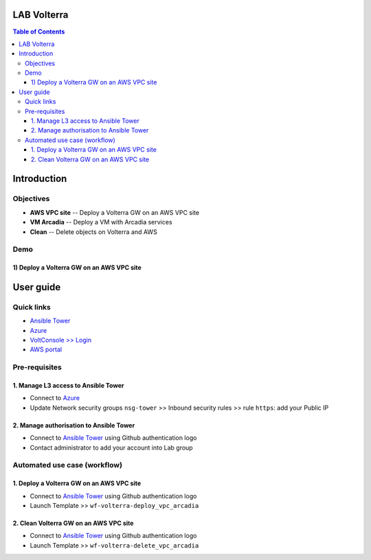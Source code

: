 LAB Volterra
=======================================================================
.. contents:: Table of Contents

Introduction
==================================================
Objectives
###############
- **AWS VPC site** -- Deploy a Volterra GW on an AWS VPC site
- **VM Arcadia** -- Deploy a VM with Arcadia services
- **Clean** -- Delete objects on Volterra and AWS

Demo
###############
1) Deploy a Volterra GW on an AWS VPC site
******************************************

.. raw:: html

    <a href="http://www.youtube.com/watch?v=vV88-iV9czg"><img src="http://img.youtube.com/vi/vV88-iV9czg/0.jpg" width="600" height="400" title="Deploy a Volterra GW on an AWS VPC site" alt="Deploy a Volterra GW on an AWS VPC site"></a>

User guide
==================================================
Quick links
#############################################
- `Ansible Tower <https://tower-cloudbuilderf5.eastus2.cloudapp.azure.com>`_
- `Azure <https://portal.azure.com>`_
- `VoltConsole >> Login <https://www.volterra.io/products/voltconsole>`_
- `AWS portal <https://console.aws.amazon.com>`_

Pre-requisites
#############################################
1. Manage L3 access to Ansible Tower
*************************************
- Connect to `Azure <https://portal.azure.com>`_
- Update Network security groups ``nsg-tower`` >> Inbound security rules >> rule ``https``: add your Public IP

2. Manage authorisation to Ansible Tower
*****************************************
- Connect to `Ansible Tower <https://tower-cloudbuilderf5.eastus2.cloudapp.azure.com>`_ using Github authentication logo
- Contact administrator to add your account into Lab group

Automated use case (workflow)
#############################################
1. Deploy a Volterra GW on an AWS VPC site
*********************************************
- Connect to `Ansible Tower <https://tower-cloudbuilderf5.eastus2.cloudapp.azure.com>`_ using Github authentication logo
- Launch Template >> ``wf-volterra-deploy_vpc_arcadia``

2. Clean Volterra GW on an AWS VPC site
*********************************************
- Connect to `Ansible Tower <https://tower-cloudbuilderf5.eastus2.cloudapp.azure.com>`_ using Github authentication logo
- Launch Template >> ``wf-volterra-delete_vpc_arcadia``









